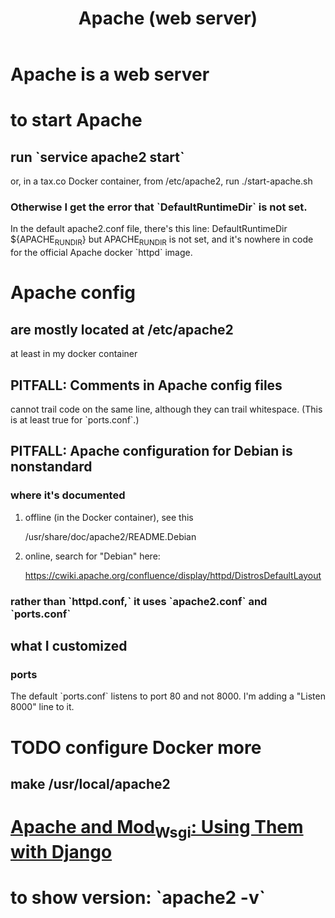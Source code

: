 #+title: Apache (web server)
* Apache is a web server
* to start Apache
** run `service apache2 start`
or, in a tax.co Docker container, from /etc/apache2, run
  ./start-apache.sh
*** Otherwise I get the error that `DefaultRuntimeDir` is not set.
 In the default apache2.conf file, there's this line:
   DefaultRuntimeDir ${APACHE_RUN_DIR}
 but APACHE_RUN_DIR is not set,
 and it's nowhere in code for the official Apache docker `httpd` image.
* Apache config
** are mostly located at /etc/apache2
at least in my docker container
** PITFALL: Comments in Apache config files
 cannot trail code on the same line,
 although they can trail whitespace.
 (This is at least true for `ports.conf`.)
** PITFALL: Apache configuration for Debian is nonstandard
*** where it's documented
**** offline (in the Docker container), see this
  /usr/share/doc/apache2/README.Debian
**** online, search for "Debian" here:
 https://cwiki.apache.org/confluence/display/httpd/DistrosDefaultLayout
*** rather than `httpd.conf,` it uses `apache2.conf` *and* `ports.conf`
** what I customized
*** ports
The default `ports.conf` listens to port 80 and not 8000.
I'm adding a "Listen 8000" line to it.
* TODO configure Docker more
** make /usr/local/apache2
* [[file:20201013164256-apache_and_mod_wsgi_using_them_with_django.org][Apache and Mod_Wsgi: Using Them with Django]]
* to show version: `apache2 -v`
